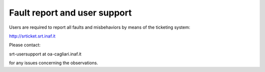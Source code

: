 .. _Fault-report:

*****************************
Fault report and user support
*****************************

Users are required to report all faults and misbehaviors by means of the 
ticketing system:

http://srticket.srt.inaf.it  

Please contact: 

srt-usersupport at oa-cagliari.inaf.it 

for any issues concerning the observations. 

